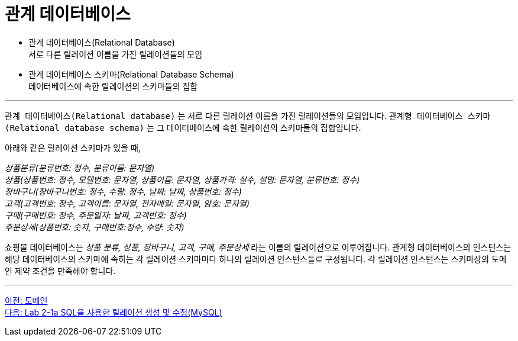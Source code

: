 = 관계 데이터베이스

* 관계 데이터베이스(Relational Database) +
서로 다른 릴레이션 이름을 가진 릴레이션들의 모임
* 관계 데이터베이스 스키마(Relational Database Schema) +
데이터베이스에 속한 릴레이션의 스키마들의 집합

---

`관계 데이터베이스(Relational database)` 는 서로 다른 릴레이션 이름을 가진 릴레이션들의 모임입니다. `관계형 데이터베이스 스키마(Relational database schema)` 는 그 데이터베이스에 속한 릴레이션의 스키마들의 집합입니다.

아래와 같은 릴레이션 스키마가 있을 때, 

_상품분류(분류번호: 정수, 분류이름: 문자열) +
상품(상품번호: 정수, 모델번호: 문자열, 상품이름: 문자열, 상품가격: 실수, 설명: 문자열, 분류번호: 정수) +
장바구니(장바구니번호: 정수, 수량: 정수, 날짜: 날짜, 상품번호: 정수) +
고객(고객번호: 정수, 고객이름: 문자열, 전자메일: 문자열, 암호: 문자열) +
구매(구매번호: 정수, 주문일자: 날짜, 고객번호: 정수) +
주문상세(상품번호: 숫자, 구매번호:정수, 수량: 숫자)_

쇼핑몰 데이터베이스는 _상품 분류, 상품, 장바구니, 고객, 구매, 주문상세_ 라는 이름의 릴레이션으로 이루어집니다. 관계형 데이터베이스의 인스턴스는 해당 데이터베이스의 스키마에 속하는 각 릴레이션 스키마마다 하나의 릴레이션 인스턴스들로 구성됩니다. 각 릴레이션 인스턴스는 스키마상의 도메인 제약 조건을 만족해야 합니다.

---

link:./02-4_domain.adoc[이전: 도메인] +
link:./02-lab2-1a.adoc[다음: Lab 2-1a SQL을 사용한 릴레이션 생성 및 수정(MySQL)]